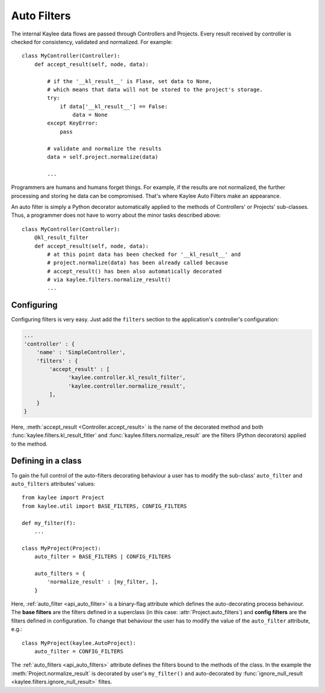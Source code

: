.. _auto_filters:

Auto Filters
============

.. module:: kaylee

The internal Kaylee data flows are passed through Controllers and Projects.
Every result received by controller is checked for consistency, validated
and normalized. For example::

  class MyController(Controller):
      def accept_result(self, node, data):

          # if the '__kl_result__' is Flase, set data to None,
          # which means that data will not be stored to the project's storage.
          try:
              if data['__kl_result__'] == False:
                  data = None
          except KeyError:
              pass

          # validate and normalize the results
          data = self.project.normalize(data)

          ...

Programmers are humans and humans forget things. For example, if the results
are not normalized, the further processing and storing he data can be
compromised. That's where Kaylee Auto Filters make an appearance.

An auto filter is simply a Python decorator automatically applied to the
methods of Controllers' or Projects' sub-classes. Thus, a programmer does not
have to worry about the minor tasks described above::

  class MyController(Controller):
      @kl_result_filter
      def accept_result(self, node, data):
          # at this point data has been checked for '__kl_result__' and
          # project.normalize(data) has been already called because
          # accept_result() has been also automatically decorated
          # via kaylee.filters.normalize_result()
          ...


Configuring
-----------
Configuring filters is very easy. Just add the ``filters`` section to the
application's controller's configuration:

.. code-block:: python

  ...
  'controller' : {
      'name' : 'SimpleController',
      'filters' : {
          'accept_result' : [
                'kaylee.controller.kl_result_filter',
                'kaylee.controller.normalize_result',
          ],
      }
  }

Here, :meth:`accept_result <Controller.accept_result>` is the name
of the decorated method and both :func:`kaylee.filters.kl_result_fitler`
and :func:`kaylee.filters.normalize_result` are the filters (Python
decorators) applied to the method.


Defining in a class
-------------------

To gain the full control of the auto-filters decorating
behaviour a user has to modify the sub-class' ``auto_filter``
and ``auto_filters`` attributes' values::

  from kaylee import Project
  from kaylee.util import BASE_FILTERS, CONFIG_FILTERS

  def my_filter(f):
      ...

  class MyProject(Project):
      auto_filter = BASE_FILTERS | CONFIG_FILTERS

      auto_filters = {
          'normalize_result' : [my_filter, ],
      }

Here, :ref:`auto_filter <api_auto_filter>` is a binary-flag
attribute which defines the auto-decorating process behaviour.
The **base filters** are the filters defined in a superclass (in this
case: :attr:`Project.auto_filters`) and **config filters** are the filters
defined in configuration.
To change that behaviour the user has to modify the value of
the ``auto_filter`` attribute, e.g.::

  class MyProject(kaylee.AutoProject):
      auto_filter = CONFIG_FILTERS

The :ref:`auto_filters <api_auto_filters>` attribute defines the filters
bound to the methods of the class. In the example the
:meth:`Project.normalize_result` is decorated
by user's ``my_filter()`` and auto-decorated by
:func:`ignore_null_result <kaylee.filters.ignore_null_result>` filtes.
